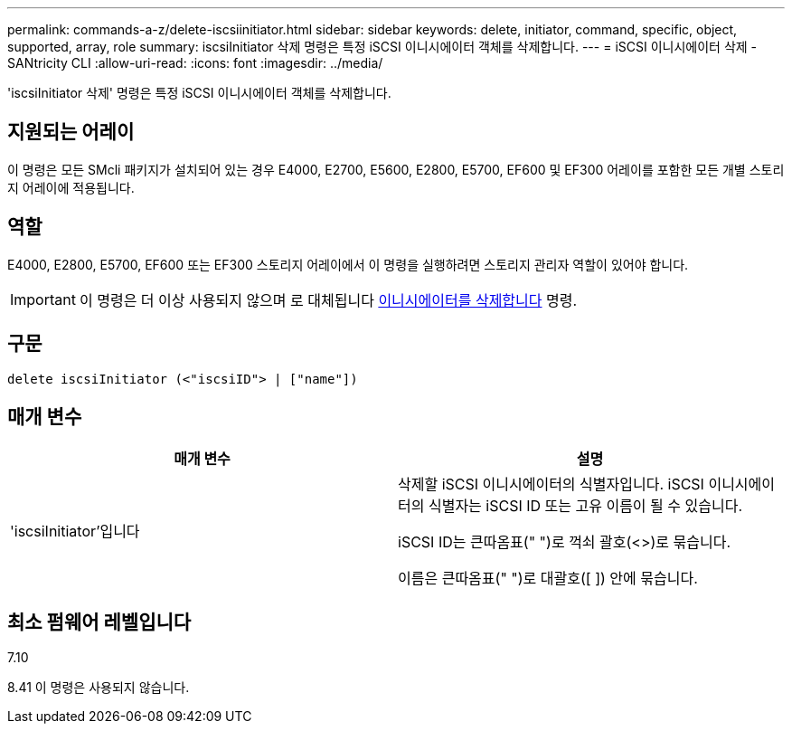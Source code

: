 ---
permalink: commands-a-z/delete-iscsiinitiator.html 
sidebar: sidebar 
keywords: delete, initiator, command, specific, object, supported, array, role 
summary: iscsiInitiator 삭제 명령은 특정 iSCSI 이니시에이터 객체를 삭제합니다. 
---
= iSCSI 이니시에이터 삭제 - SANtricity CLI
:allow-uri-read: 
:icons: font
:imagesdir: ../media/


[role="lead"]
'iscsiInitiator 삭제' 명령은 특정 iSCSI 이니시에이터 객체를 삭제합니다.



== 지원되는 어레이

이 명령은 모든 SMcli 패키지가 설치되어 있는 경우 E4000, E2700, E5600, E2800, E5700, EF600 및 EF300 어레이를 포함한 모든 개별 스토리지 어레이에 적용됩니다.



== 역할

E4000, E2800, E5700, EF600 또는 EF300 스토리지 어레이에서 이 명령을 실행하려면 스토리지 관리자 역할이 있어야 합니다.

[IMPORTANT]
====
이 명령은 더 이상 사용되지 않으며 로 대체됩니다 xref:delete-initiator.adoc[이니시에이터를 삭제합니다] 명령.

====


== 구문

[source, cli]
----
delete iscsiInitiator (<"iscsiID"> | ["name"])
----


== 매개 변수

[cols="2*"]
|===
| 매개 변수 | 설명 


 a| 
'iscsiInitiator'입니다
 a| 
삭제할 iSCSI 이니시에이터의 식별자입니다. iSCSI 이니시에이터의 식별자는 iSCSI ID 또는 고유 이름이 될 수 있습니다.

iSCSI ID는 큰따옴표(" ")로 꺽쇠 괄호(<>)로 묶습니다.

이름은 큰따옴표(" ")로 대괄호([ ]) 안에 묶습니다.

|===


== 최소 펌웨어 레벨입니다

7.10

8.41 이 명령은 사용되지 않습니다.
